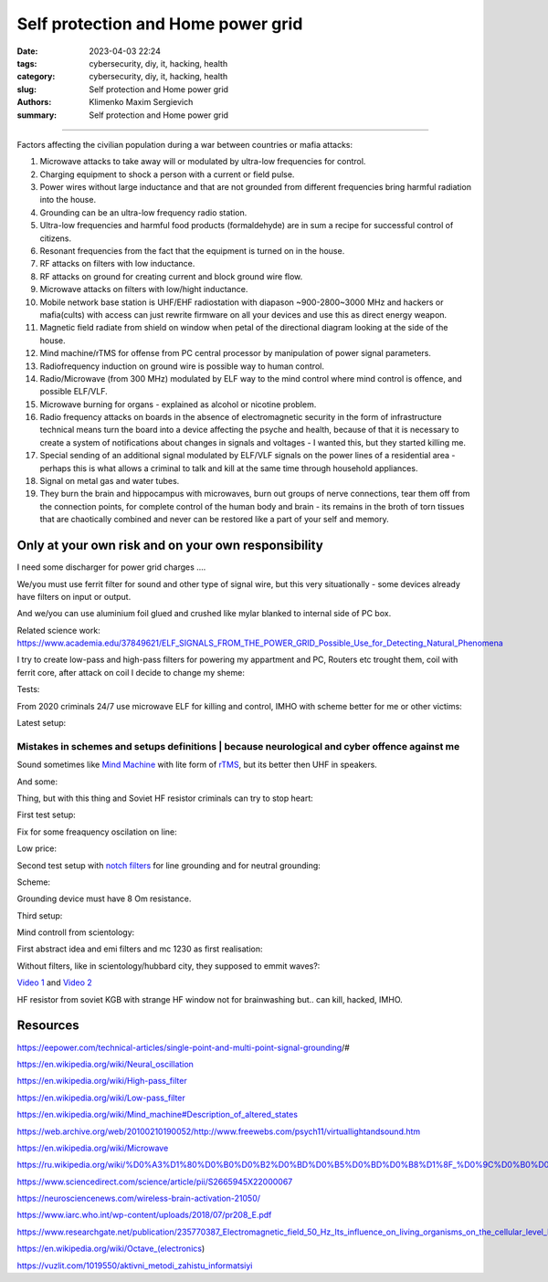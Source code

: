 Self protection and Home power grid
###################################

:date: 2023-04-03 22:24
:tags: cybersecurity, diy, it, hacking, health
:category: cybersecurity, diy, it, hacking, health
:slug: Self protection and Home power grid
:authors: Klimenko Maxim Sergievich
:summary: Self protection and Home power grid

###################################

Factors affecting the civilian population during a war between countries or mafia attacks:

1. Microwave attacks to take away will or modulated by ultra-low frequencies for control.
2. Charging equipment to shock a person with a current or field pulse.
3. Power wires without large inductance and that are not grounded from different frequencies bring harmful radiation into the house.
4. Grounding can be an ultra-low frequency radio station.
5. Ultra-low frequencies and harmful food products (formaldehyde) are in sum a recipe for successful control of citizens.
6. Resonant frequencies from the fact that the equipment is turned on in the house.
7. RF attacks on filters with low inductance.
8. RF attacks on ground for creating current and block ground wire flow.
9. Microwave attacks on filters with low/hight inductance.
10. Mobile network base station is UHF/EHF radiostation with diapason ~900-2800~3000 MHz and hackers or mafia(cults) with access can just rewrite firmware on all your devices and use this as direct energy weapon.
11. Magnetic field radiate from shield on window when petal of the directional diagram looking at the side of the house.
12. Mind machine/rTMS for offense from PC central processor by manipulation of power signal parameters.
13. Radiofrequency induction on ground wire is possible way to human control.
14. Radio/Microwave (from 300 MHz) modulated by ELF way to the mind control where mind control is offence, and possible ELF/VLF.
15. Microwave burning for organs - explained as alcohol or nicotine problem.
16. Radio frequency attacks on boards in the absence of electromagnetic security in the form of infrastructure technical means turn the board into a device affecting the psyche and health, because of that it is necessary to create a system of notifications about changes in signals and voltages - I wanted this, but they started killing me.
17. Special sending of an additional signal modulated by ELF/VLF signals on the power lines of a residential area - perhaps this is what allows a criminal to talk and kill at the same time through household appliances.
18. Signal on metal gas and water tubes.
19. They burn the brain and hippocampus with microwaves, burn out groups of nerve connections, tear them off from the connection points, for complete control of the human body and brain - its remains in the broth of torn tissues that are chaotically combined and never can be restored like a part of your self and memory.

Only at your own risk and on your own responsibility
++++++++++++++++++++++++++++++++++++++++++++++++++++

I need some discharger for power grid charges ....

We/you must use ferrit filter for sound and other type of signal wire, but this very situationally - some devices already have filters on input or output.

And we/you can use aluminium foil glued and crushed like mylar blanked to internal side of PC box.

Related science work: https://www.academia.edu/37849621/ELF_SIGNALS_FROM_THE_POWER_GRID_Possible_Use_for_Detecting_Natural_Phenomena

I try to create low-pass and high-pass filters for powering my appartment and PC, Routers etc trought them, coil with ferrit core, after attack on coil I decide to change my sheme:

Tests:

.. image:: images/20230403_004327.jpg
           :align: left

From 2020 criminals 24/7 use microwave ELF for killing and control, IMHO with scheme better for me or other victims:

.. image:: images/IMG_20211211_170729.jpg
           :align: left

.. image:: images/IMG_20220722_035610.jpg
           :align: left

Latest setup:

.. image:: images/img-2023-07-03-222124.png
           :align: left

.. image:: images/img-2023-07-11-185407.png
           :align: left

@@@@@@@@@@@@@@@@@@@@@@@@@@@@@@@@@@@@@@@@@@@@@@@@@@@@@@@@@@@@@@@@@@@@@@@@@@@@@@@@@@@@@@@@@@@@@@
Mistakes in schemes and setups definitions | because neurological and cyber offence against me
@@@@@@@@@@@@@@@@@@@@@@@@@@@@@@@@@@@@@@@@@@@@@@@@@@@@@@@@@@@@@@@@@@@@@@@@@@@@@@@@@@@@@@@@@@@@@@

.. image:: images/img-2023-04-30-205941.png
           :align: left

.. image:: images/2023-04-30-18-00-49-977.jpg
           :align: left

.. image:: images/img-2023-05-24-022451.png
           :align: left

Sound sometimes like `Mind Machine`_ with lite form of `rTMS`_, but its better then UHF in speakers.

.. _`Mind Machine`: https://en.wikipedia.org/wiki/Mind_machine#Description_of_altered_states

.. _`rTMS`: https://pubmed.ncbi.nlm.nih.gov/26319963/

.. image:: images/20230426_221118.jpg
           :align: left

And some:

.. image:: images/img-2023-04-26-230524.png
           :align: left

Thing, but with this thing and Soviet HF resistor criminals can try to stop heart:

.. image:: images/2023-04-26-23-10-17-640.jpg
           :align: left

First test setup:

.. image:: images/2023-04-13-20-48-39-658.jpg
           :align: left

.. image:: images/2023-04-13-20-53-28-094.jpg
           :align: left

.. image:: images/2023-04-12-00-46-14-506.jpg
           :align: left

Fix for some freaquency oscilation on line:

.. image:: images/2023-04-17-02-42-34-712.jpg
           :align: left

Low price:

.. image:: images/2023-04-17-02-42-15-645.jpg
           :align: left

Second test setup with `notch filters`_ for line grounding and for neutral grounding:

.. _`notch filters`: https://www.researchgate.net/figure/50-Hz-twin-T-passive-notch-filter-circuit_fig8_282404009

.. image:: images/2023-04-19-23-07-21-281.jpg
           :align: left

.. image:: images/2023-04-19-21-04-35-229.jpg
           :align: left

.. image:: images/2023-04-20-00-04-10-981.jpg
           :align: left

Scheme:

.. image:: images/img-2023-04-20-050041.png
           :align: left

.. image:: images/2023-04-20-22-03-27-429.jpg
           :align: left

Grounding device must have 8 Om resistance.

.. image:: images/img-2023-04-20-220108.png
           :align: left

Third setup:

.. image:: images/img-2023-04-23-061256.png
           :align: left

Mind controll from scientology:

.. image:: images/2023-04-08-02-27-35-723.v01.jpg
           :align: left

.. image:: images/2023-04-08-01-49-39-371.v01.jpg
           :align: left

.. image:: images/2023-04-08-01-49-27-905.v02.jpg
           :align: left

First abstract idea and emi filters and mc 1230 as first realisation:

.. image:: images/homepowergrid.png
           :align: left

Without filters, like in scientology/hubbard city, they supposed to emmit waves?:

.. image:: images/IMG_20220722_035610.jpg
           :align: left

.. image:: images/IMG_20220722_035555_HDR.jpg
           :align: left

`Video 1`_ and `Video 2`_

.. _Video 1: https://photos.app.goo.gl/H9xX2h8a394wkJr1A

.. _Video 2: https://photos.app.goo.gl/rKGwcViAuir8a6Zf9

HF resistor from soviet KGB with strange HF window not for brainwashing but.. can kill, hacked, IMHO.

.. image:: images/2023-04-27-09-40-07-641.jpg
           :align: left

Resources
+++++++++

https://eepower.com/technical-articles/single-point-and-multi-point-signal-grounding/#

https://en.wikipedia.org/wiki/Neural_oscillation

https://en.wikipedia.org/wiki/High-pass_filter

https://en.wikipedia.org/wiki/Low-pass_filter

https://en.wikipedia.org/wiki/Mind_machine#Description_of_altered_states

https://web.archive.org/web/20100210190052/http://www.freewebs.com/psych11/virtuallightandsound.htm

https://en.wikipedia.org/wiki/Microwave

https://ru.wikipedia.org/wiki/%D0%A3%D1%80%D0%B0%D0%B2%D0%BD%D0%B5%D0%BD%D0%B8%D1%8F_%D0%9C%D0%B0%D0%BA%D1%81%D0%B2%D0%B5%D0%BB%D0%BB%D0%B0#%D0%A2%D0%B5%D0%BD%D0%B7%D0%BE%D1%80_%D1%8D%D0%BB%D0%B5%D0%BA%D1%82%D1%80%D0%BE%D0%BC%D0%B0%D0%B3%D0%BD%D0%B8%D1%82%D0%BD%D0%BE%D0%B3%D0%BE_%D0%BF%D0%BE%D0%BB%D1%8F

https://www.sciencedirect.com/science/article/pii/S2665945X22000067

https://neurosciencenews.com/wireless-brain-activation-21050/

https://www.iarc.who.int/wp-content/uploads/2018/07/pr208_E.pdf

https://www.researchgate.net/publication/235770387_Electromagnetic_field_50_Hz_Its_influence_on_living_organisms_on_the_cellular_level_Basic_tests_which_have_a_practical_application

https://en.wikipedia.org/wiki/Octave_(electronics)

https://vuzlit.com/1019550/aktivni_metodi_zahistu_informatsiyi
